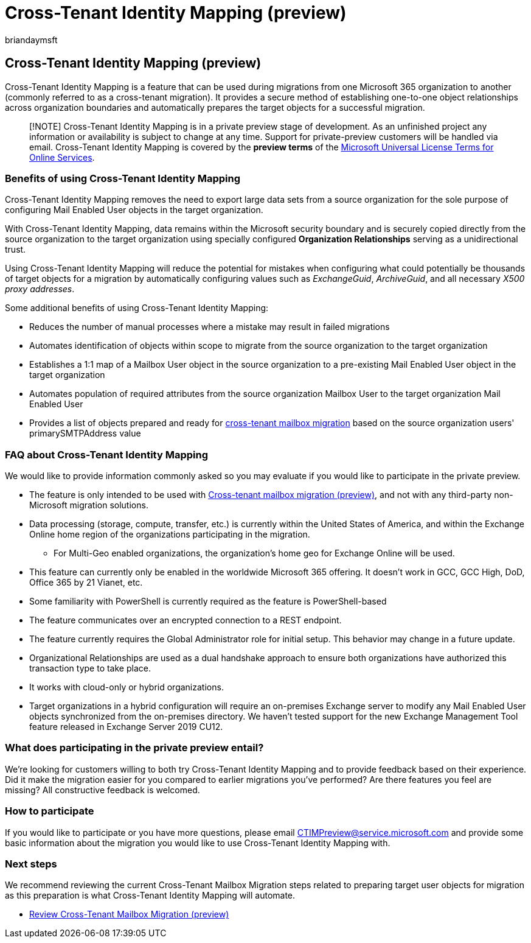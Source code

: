 = Cross-Tenant Identity Mapping (preview)
:author: briandaymsft
:description: How to map identities across Microsoft 365 organizations when preparing for cross-tenant migrations.
:manager: rolowe
:ms.author: brianday
:ms.custom: template-overview
:ms.date: 07/18/2022
:ms.service: office-365
:ms.topic: overview

== Cross-Tenant Identity Mapping (preview)

Cross-Tenant Identity Mapping is a feature that can be used during migrations from one Microsoft 365 organization to another (commonly referred to as a cross-tenant migration).
It provides a secure method of establishing one-to-one object relationships across organization boundaries and automatically prepares the target objects for a successful migration.

____
[!NOTE] Cross-Tenant Identity Mapping is in a private preview stage of development.
As an unfinished project any information or availability is subject to change at any time.
Support for private-preview customers will be handled via email.
Cross-Tenant Identity Mapping is covered by the *preview terms* of the https://www.microsoft.com/licensing/terms/product/ForOnlineServices/all[Microsoft Universal License Terms for Online Services].
____

=== Benefits of using Cross-Tenant Identity Mapping

Cross-Tenant Identity Mapping removes the need to export large data sets from a source organization for the sole purpose of configuring Mail Enabled User objects in the target organization.

With Cross-Tenant Identity Mapping, data remains within the Microsoft security boundary and is securely copied directly from the source organization to the target organization using specially configured *Organization Relationships* serving as a unidirectional trust.

Using Cross-Tenant Identity Mapping will reduce the potential for mistakes when configuring what could potentially be thousands of target objects for a migration by automatically configuring values such as _ExchangeGuid_, _ArchiveGuid_, and all necessary _X500 proxy addresses_.

Some additional benefits of using Cross-Tenant Identity Mapping:

* Reduces the number of manual processes where a mistake may result in failed migrations
* Automates identification of objects within scope to migrate from the source organization to the target organization
* Establishes a 1:1 map of a Mailbox User object in the source organization to a pre-existing Mail Enabled User object in the target organization
* Automates population of required attributes from the source organization Mailbox User to the target organization Mail Enabled User
* Provides a list of objects prepared and ready for xref:cross-tenant-mailbox-migration.adoc[cross-tenant mailbox migration] based on the source organization users' primarySMTPAddress value

=== FAQ about Cross-Tenant Identity Mapping

We would like to provide information commonly asked so you may evaluate if you would like to participate in the private preview.

* The feature is only intended to be used with xref:cross-tenant-mailbox-migration.adoc[Cross-tenant mailbox migration (preview)], and not with any third-party non-Microsoft migration solutions.
* Data processing (storage, compute, transfer, etc.) is currently within the United States of America, and within the Exchange Online home region of the organizations participating in the migration.
 ** For Multi-Geo enabled organizations, the organization's home geo for Exchange Online will be used.
* This feature can currently only be enabled in the worldwide Microsoft 365 offering.
It doesn't work in GCC, GCC High, DoD, Office 365 by 21 Vianet, etc.
* Some familiarity with PowerShell is currently required as the feature is PowerShell-based
* The feature communicates over an encrypted connection to a REST endpoint.
* The feature currently requires the Global Administrator role for initial setup.
This behavior may change in a future update.
* Organizational Relationships are used as a dual handshake approach to ensure both organizations have authorized this transaction type to take place.
* It works with cloud-only or hybrid organizations.
* Target organizations in a hybrid configuration will require an on-premises Exchange server to modify any Mail Enabled User objects synchronized from the on-premises directory.
We haven't tested support for the new Exchange Management Tool feature released in Exchange Server 2019 CU12.

=== What does participating in the private preview entail?

We're looking for customers willing to both try Cross-Tenant Identity Mapping and to provide feedback based on their experience.
Did it make the migration easier for you compared to earlier migrations you've performed?
Are there features you feel are missing?
All constructive feedback is welcomed.

=== How to participate

If you would like to participate or you have more questions, please email link:mailto:CTIMPreview@service.microsoft.com[CTIMPreview@service.microsoft.com] and provide some basic information about the migration you would like to use Cross-Tenant Identity Mapping with.

=== Next steps

We recommend reviewing the current Cross-Tenant Mailbox Migration steps related to preparing target user objects for migration as this preparation is what Cross-Tenant Identity Mapping will automate.

* link:cross-tenant-mailbox-migration.md#prepare-target-user-objects-for-migration[Review Cross-Tenant Mailbox Migration (preview)]
